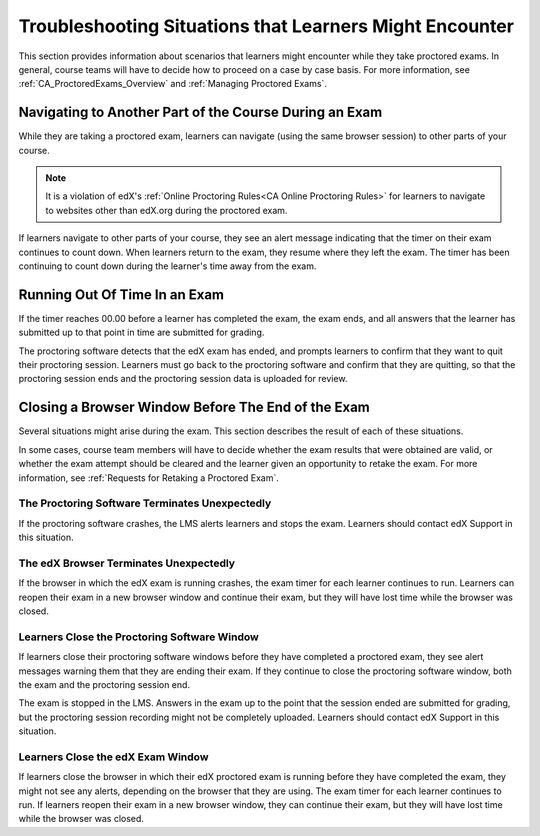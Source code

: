 .. _CA_Situations_Learners_Encounter_Proctored_Exams:

###########################################################
Troubleshooting Situations that Learners Might Encounter
###########################################################

This section provides information about scenarios that learners might
encounter while they take proctored exams. In general, course teams will have
to decide how to proceed on a case by case basis. For more information, see
:ref:`CA_ProctoredExams_Overview` and :ref:`Managing Proctored Exams`.

***********************************************************
Navigating to Another Part of the Course During an Exam
***********************************************************

While they are taking a proctored exam, learners can navigate (using the same
browser session) to other parts of your course.

.. note::
  It is a violation of edX's :ref:`Online Proctoring Rules<CA Online Proctoring
  Rules>` for learners to navigate to websites other than edX.org during the
  proctored exam.

If learners navigate to other parts of your course, they see an alert message
indicating that the timer on their exam continues to count down. When learners
return to the exam, they resume where they left the exam. The timer has been
continuing to count down during the learner's time away from the exam.


***************************************
Running Out Of Time In an Exam
***************************************

If the timer reaches 00.00 before a learner has completed the exam, the exam
ends, and all answers that the learner has submitted up to that point in time
are submitted for grading.

The proctoring software detects that the edX exam has ended, and prompts
learners to confirm that they want to quit their proctoring session. Learners
must go back to the proctoring software and confirm that they are quitting, so
that the proctoring session ends and the proctoring session data is uploaded
for review.


***********************************************************
Closing a Browser Window Before The End of the Exam
***********************************************************

Several situations might arise during the exam. This section describes the
result of each of these situations.

In some cases, course team members will have to decide whether the exam
results that were obtained are valid, or whether the exam attempt should be
cleared and the learner given an opportunity to retake the exam. For more
information, see :ref:`Requests for Retaking a Proctored Exam`.

===================================================
The Proctoring Software Terminates Unexpectedly
===================================================

If the proctoring software crashes, the LMS alerts learners and stops the
exam. Learners should contact edX Support in this situation.


===================================================
The edX Browser Terminates Unexpectedly
===================================================

If the browser in which the edX exam is running crashes, the exam timer for
each learner continues to run. Learners can reopen their exam in a new browser
window and continue their exam, but they will have lost time while the browser
was closed.

.. Question for Chris: how does the proctoring software view such a break in
.. taking the exam?


===================================================
Learners Close the Proctoring Software Window
===================================================

If learners close their proctoring software windows before they have completed
a proctored exam, they see alert messages warning them that they are ending
their exam. If they continue to close the proctoring software window, both the
exam and the proctoring session end.

The exam is stopped in the LMS. Answers in the exam up to the point that the
session ended are submitted for grading, but the proctoring session recording
might not be completely uploaded. Learners should contact edX Support in this
situation.


===========================================
Learners Close the edX Exam Window
===========================================

If learners close the browser in which their edX proctored exam is running
before they have completed the exam, they might not see any alerts, depending
on the browser that they are using. The exam  timer for each learner continues
to run. If learners reopen their exam in a new browser window, they can
continue their exam, but they will have lost time while the browser was
closed.

.. Question for Chris: how does the proctoring software view such a break in
.. taking the exam?
